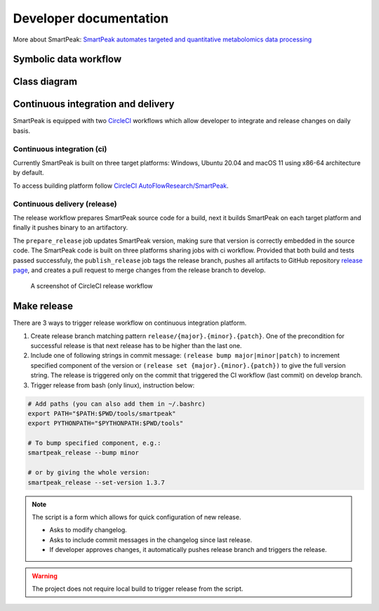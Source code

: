 Developer documentation
=======================

More about SmartPeak: `SmartPeak automates targeted and quantitative metabolomics data processing <https://www.researchgate.net/publication/342963795_SmartPeak_automates_targeted_and_quantitative_metabolomics_data_processing>`_


Symbolic data workflow
----------------------

.. image:: ../images/SmartPeak_cloud.png


Class diagram
-------------

.. image:: ../images/SmartPeak_codeArchitecture.png


Continuous integration and delivery
-----------------------------------

SmartPeak is equipped with two `CircleCI <https://circleci.com/>`_ workflows which allow developer to integrate and release changes on daily basis.


Continuous integration (ci)
~~~~~~~~~~~~~~~~~~~~~~~~~~~
Currently SmartPeak is built on three target platforms: Windows, Ubuntu 20.04 and macOS 11 using x86-64 architecture by default.

To access building platform follow `CircleCI AutoFlowResearch/SmartPeak <https://app.circleci.com/pipelines/github/AutoFlowResearch/SmartPeak>`_.

Continuous delivery (release)
~~~~~~~~~~~~~~~~~~~~~~~~~~~~~
The release workflow prepares SmartPeak source code for a build, next it builds SmartPeak on each target platform and finally it pushes binary to an artifactory. 

The ``prepare_release`` job updates SmartPeak version, making sure that version is correctly embedded in the source code. The SmartPeak code is built on three platforms sharing jobs with ci workflow. 
Provided that both build and tests passed successfuly, the ``publish_release`` job tags the release branch, pushes all artifacts to GitHub repository `release page <https://github.com/AutoFlowResearch/SmartPeak/releases>`_,
and creates a pull request to merge changes from the release branch to develop.

.. figure:: ../images/release_workflow.png

    A screenshot of CircleCI release workflow


Make release
------------

There are 3 ways to trigger release workflow on continuous integration platform.

#. Create release branch matching pattern ``release/{major}.{minor}.{patch}``. One of the precondition for successful release is that next release has to be higher than the last one.
#. Include one of following strings in commit message: ``(release bump major|minor|patch)`` to increment specified component of the version or ``(release set {major}.{minor}.{patch})`` to give the full version string. The release is triggered only on the commit that triggered the CI workflow (last commit) on develop branch.
#. Trigger release from bash (only linux), instruction below:

.. code-block:: bash

    # Add paths (you can also add them in ~/.bashrc)
    export PATH="$PATH:$PWD/tools/smartpeak"
    export PYTHONPATH="$PYTHONPATH:$PWD/tools"

    # To bump specified component, e.g.:
    smartpeak_release --bump minor

    # or by giving the whole version:
    smartpeak_release --set-version 1.3.7

.. note::
    The script is a form which allows for quick configuration of new release.

    * Asks to modify changelog.
  
    * Asks to include commit messages in the changelog since last release.

    * If developer approves changes, it automatically pushes release branch and triggers the release.

.. warning::
    The project does not require local build to trigger release from the script.

